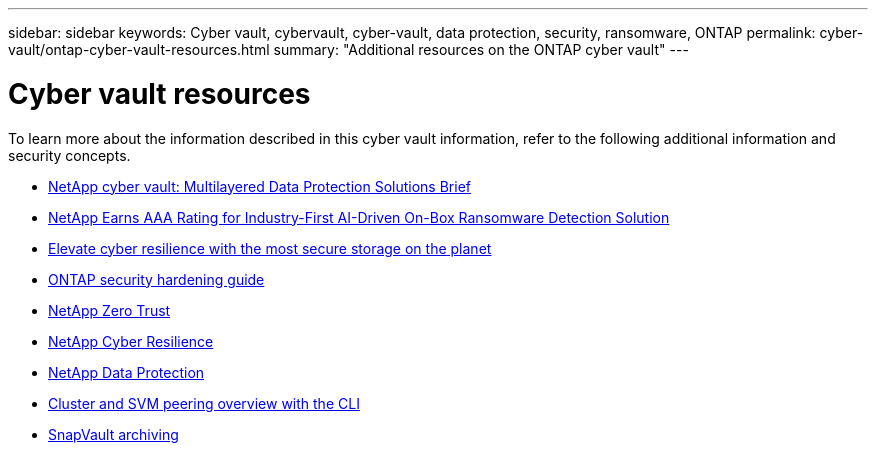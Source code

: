 ---
sidebar: sidebar
keywords: Cyber vault, cybervault, cyber-vault, data protection, security, ransomware, ONTAP
permalink: cyber-vault/ontap-cyber-vault-resources.html
summary: "Additional resources on the ONTAP cyber vault"
---

= Cyber vault resources
:hardbreaks:
:nofooter:
:icons: font
:linkattrs:
:imagesdir: ../media/

[.lead]
To learn more about the information described in this cyber vault information, refer to the following additional information and security concepts.

* link:https://www.netapp.com/pdf.html?item=/media/108397-sb-4289-netapp-cyber-vaulting.pdf[NetApp cyber vault: Multilayered Data Protection Solutions Brief^]
* link:https://www.netapp.com/newsroom/press-releases/news-rel-20240626-477898/[NetApp Earns AAA Rating for Industry-First AI-Driven On-Box Ransomware Detection Solution^]
* link:https://www.netapp.com/blog/unified-data-storage-for-the-ai-era/#article3[Elevate cyber resilience with the most secure storage on the planet^]
* link:https://docs.netapp.com/us-en/ontap/ontap-security-hardening/security-hardening-overview.html[ONTAP security hardening guide^]
* link:https://docs.netapp.com/us-en/ontap/zero-trust/zero-trust-overview.html[NetApp Zero Trust^]
* link:https://www.netapp.com/cyber-resilience/[NetApp Cyber Resilience^]
* link:https://www.netapp.com/cyber-resilience/data-protection/[NetApp Data Protection^]
* link:https://docs.netapp.com/us-en/ontap/peering/index.html[Cluster and SVM peering overview with the CLI^]
* link:https://docs.netapp.com/us-en/ontap/concepts/snapvault-archiving-concept.html[SnapVault archiving^]